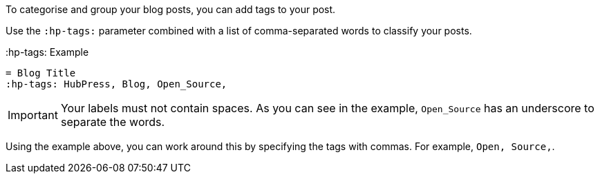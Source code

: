 To categorise and group your blog posts, you can add tags to your post. 

Use the `:hp-tags:` parameter combined with a list of comma-separated words to classify your posts. 

.:hp-tags: Example
[source, asciidoc]
----
= Blog Title
:hp-tags: HubPress, Blog, Open_Source,
----

IMPORTANT: Your labels must not contain spaces. As you can see in the example, `Open_Source` has an underscore to separate the words.

Using the example above, you can work around this by specifying the tags with commas. For example, `Open, Source,`.
